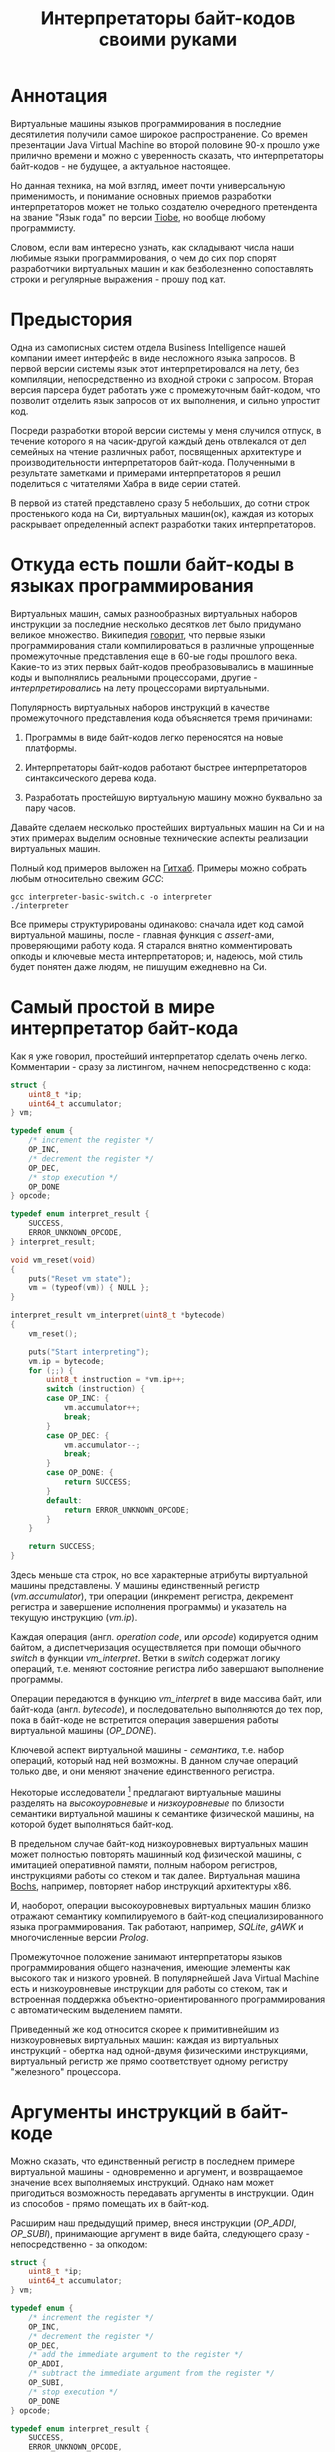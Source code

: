 #+OPTIONS: ^:nil num:nil p:nil timestamp:nil todo:nil date:nil creator:nil author:nil toc:nil
#+TITLE: Интерпретаторы байт-кодов своими руками
* Аннотация

  Виртуальные машины языков программирования в последние десятилетия получили самое широкое
  распространение. Со времен презентации Java Virtual Machine во второй половине 90-х прошло уже
  прилично времени и можно с уверенность сказать, что интерпретаторы байт-кодов - не будущее, а
  актуальное настоящее.

  Но данная техника, на мой взгляд, имеет почти универсальную применимость, и понимание основных
  приемов разработки интерпретаторов может не только создателю очередного претендента на звание
  "Язык года" по версии [[https://www.tiobe.com/tiobe-index/][Tiobe]], но вообще любому программисту.

  Словом, если вам интересно узнать, как складывают числа наши любимые языки программирования, о чем до сих
  пор спорят разработчики виртуальных машин и как безболезненно сопоставлять строки и регулярные
  выражения - прошу под кат.

* Предыстория

  Одна из самописных систем отдела Business Intelligence нашей компании имеет интерфейс в виде
  несложного языка запросов. В первой версии системы язык этот интерпретировался на лету, без
  компиляции, непосредственно из входной строки с запросом. Вторая версия парсера будет работать уже
  с промежуточным байт-кодом, что позволит отделить язык запросов от их выполнения, и сильно
  упростит код.

  Посреди разработки второй версии системы у меня случился отпуск, в течение которого я на
  часик-другой каждый день отвлекался от дел семейных на чтение различных работ, посвященных
  архитектуре и производительности интерпретаторов байт-кода. Полученными в результате заметками и
  примерами интерпретаторов я решил поделиться с читателями Хабра в виде серии статей.

  В первой из статей представлено сразу 5 небольших, до сотни строк простенького кода на Си,
  виртуальных машин(ок), каждая из которых раскрывает определенный аспект разработки таких
  интерпретаторов.

* Откуда есть пошли байт-коды в языках программирования

  Виртуальных машин, самых разнообразных виртуальных наборов инструкции за последние несколько
  десятков лет было придумано великое множество. Википедия [[https://ru.wikipedia.org/wiki/%D0%91%D0%B0%D0%B9%D1%82-%D0%BA%D0%BE%D0%B4][говорит]], что первые языки
  программирования стали компилироваться в различные упрощенные промежуточные представления еще в
  60-ые годы прошлого века. Какие-то из этих первых байт-кодов преобразовывались в машинные коды и
  выполнялись реальными процессорами, другие - /интерпретировались/ на лету процессорами
  виртуальными.

  Популярность виртуальных наборов инструкций в качестве промежуточного представления кода
  объясняется тремя причинами:

  1. Программы в виде байт-кодов легко переносятся на новые платформы.

  2. Интерпретаторы байт-кодов работают быстрее интерпретаторов синтаксического дерева кода.

  3. Разработать простейшую виртуальную машину можно буквально за пару часов.

  Давайте сделаем несколько простейших виртуальных машин на Си и на этих примерах выделим основные
  технические аспекты реализации виртуальных машин.

  Полный код примеров выложен на [[https://github.com/vkazanov/bytecode-interpreters-post][Гитхаб]]. Примеры можно собрать любым относительно свежим /GCC/:

  #+BEGIN_SRC shell
  gcc interpreter-basic-switch.c -o interpreter
  ./interpreter
  #+END_SRC

  Все примеры структурированы одинаково: сначала идет код самой виртуальной машины, после - главная
  функция с /assert/-ами, проверяющими работу кода. Я старался внятно комментировать опкоды и ключевые
  места интерпретаторов; и, надеюсь, мой стиль будет понятен даже людям, не пишущим ежедневно на Си.

* Самый простой в мире интерпретатор байт-кода

  Как я уже говорил, простейший интерпретатор сделать очень легко. Комментарии - сразу за листингом,
  начнем непосредственно с кода:

  #+BEGIN_SRC cpp
struct {
    uint8_t *ip;
    uint64_t accumulator;
} vm;

typedef enum {
    /* increment the register */
    OP_INC,
    /* decrement the register */
    OP_DEC,
    /* stop execution */
    OP_DONE
} opcode;

typedef enum interpret_result {
    SUCCESS,
    ERROR_UNKNOWN_OPCODE,
} interpret_result;

void vm_reset(void)
{
    puts("Reset vm state");
    vm = (typeof(vm)) { NULL };
}

interpret_result vm_interpret(uint8_t *bytecode)
{
    vm_reset();

    puts("Start interpreting");
    vm.ip = bytecode;
    for (;;) {
        uint8_t instruction = *vm.ip++;
        switch (instruction) {
        case OP_INC: {
            vm.accumulator++;
            break;
        }
        case OP_DEC: {
            vm.accumulator--;
            break;
        }
        case OP_DONE: {
            return SUCCESS;
        }
        default:
            return ERROR_UNKNOWN_OPCODE;
        }
    }

    return SUCCESS;
}

  #+END_SRC

  Здесь меньше ста строк, но все характерные атрибуты виртуальной машины представлены. У машины
  единственный регистр (/vm.accumulator/), три операции (инкремент регистра, декремент регистра и
  завершение исполнения программы) и указатель на текущую инструкцию (/vm.ip/).

  Каждая операция (англ. /operation code/, или /opcode/) кодируется одним байтом, а диспетчеризация
  осуществляется при помощи обычного /switch/ в функции /vm_interpret/. Ветки в /switch/ содержат логику
  операций, т.е. меняют состояние регистра либо завершают выполнение программы.

  Операции передаются в функцию /vm_interpret/ в виде массива байт, или байт-кода (англ. /bytecode/), и
  последовательно выполняются до тех пор, пока в байт-коде не встретится операция завершения работы
  виртуальной машины (/OP_DONE/).

  Ключевой аспект виртуальной машины - /семантика/, т.е. набор операций, который над ней возможны. В
  данном случае операций только две, и они меняют значение единственного регистра.

  Некоторые исследователи [fn:high-low-level] предлагают виртуальные машины разделять на
  /высокоуровневые/ и /низкоуровневые/ по близости семантики виртуальной машины к семантике физической
  машины, на которой будет выполняться байт-код.

  В предельном случае байт-код низкоуровневых виртуальных машин может полностью повторять машинный
  код физической машины, с имитацией оперативной памяти, полным набором регистров, инструкциями
  работы со стеком и так далее. Виртуальная машина [[http://bochs.sourceforge.net/][Bochs]], например, повторяет набор инструкций
  архитектуры x86.

  И, наоборот, операции высокоуровневых виртуальных машин близко отражают семантику компилируемого в
  байт-код специализированного языка программирования. Так работают, например, /SQLite/, /gAWK/ и
  многочисленные версии /Prolog/.

  Промежуточное положение занимают интерпретаторы языков программирования общего назначения, имеющие
  элементы как высокого так и низкого уровней. В популярнейшей Java Virtual Machine есть и
  низкоуровневые инструкции для работы со стеком, так и встроенная поддержка
  объектно-ориентированного программирования с автоматическим выделением памяти.

  Приведенный же код относится скорее к примитивнейшим из низкоуровневых виртуальных машин: каждая
  из виртуальных инструкций - обертка над одной-двумя физическими инструкциями, виртуальный регистр
  же прямо соответствует одному регистру "железного" процессора.

* Аргументы инструкций в байт-коде

  Можно сказать, что единственный регистр в последнем примере виртуальной машины - одновременно и
  аргумент, и возвращаемое значение всех выполняемых инструкций. Однако нам может пригодиться
  возможность передавать аргументы в инструкции. Один из способов - прямо помещать их в байт-код.

  Расширим наш предыдущий пример, внеся инструкции (/OP_ADDI/, /OP_SUBI/), принимающие аргумент в виде
  байта, следующего сразу - непосредственно - за опкодом:

  #+BEGIN_SRC cpp
struct {
    uint8_t *ip;
    uint64_t accumulator;
} vm;

typedef enum {
    /* increment the register */
    OP_INC,
    /* decrement the register */
    OP_DEC,
    /* add the immediate argument to the register */
    OP_ADDI,
    /* subtract the immediate argument from the register */
    OP_SUBI,
    /* stop execution */
    OP_DONE
} opcode;

typedef enum interpret_result {
    SUCCESS,
    ERROR_UNKNOWN_OPCODE,
} interpret_result;

void vm_reset(void)
{
    puts("Reset vm state");
    vm = (typeof(vm)) { NULL };
}

interpret_result vm_interpret(uint8_t *bytecode)
{
    vm_reset();

    puts("Start interpreting");
    vm.ip = bytecode;
    for (;;) {
        uint8_t instruction = *vm.ip++;
        switch (instruction) {
        case OP_INC: {
            vm.accumulator++;
            break;
        }
        case OP_DEC: {
            vm.accumulator--;
            break;
        }
        case OP_ADDI: {
            /* get the argument */
            uint8_t arg = *vm.ip++;
            vm.accumulator += arg;
            break;
        }
        case OP_SUBI: {
            /* get the argument */
            uint8_t arg = *vm.ip++;
            vm.accumulator -= arg;
            break;
        }
        case OP_DONE: {
            return SUCCESS;
        }
        default:
            return ERROR_UNKNOWN_OPCODE;
        }
    }

    return SUCCESS;
}

  #+END_SRC

  Новые инструкции (см. функцию /vm_interpret/) читают из байт-кода свой аргумент и
  прибавляют/вычитают его из регистра.

  Такой аргумент называется /непосредственным аргументом/ (англ. /immediate argument/), поскольку он
  располагается прямо в массиве опкодов. Главное ограничение в нашей реализации - аргумент
  представляет собой единственный байт и может принимать только 256 значений.

  В нашей виртуальной машине диапазон возможных значений аргументов инструкций не играет большой
  роли. Но если виртуальная машина будет использоваться в качестве интерпретатора настоящего языка,
  то имеет смысл усложнить байт-код, добавив в него отдельную от массива опкодов таблицу констант и
  инструкции с непосредственным аргументом, соответствующим адресу настоящего аргумента в таблице
  констант.

* Стековая машина

  Инструкции в нашей несложной виртуальной машине всегда работают с одним регистром и никак не могут
  передавать друг другу данные. Кроме того, аргумент у инструкции может быть только
  непосредственный, а, скажем, операции сложения или умножения принимают два аргумента.

  Проще говоря, у нас нет никакой возможности вычислять сложные выражения. Для решения этой задачи
  необходима /стековая машина/, то есть виртуальная машина со встроенным стеком:

  #+BEGIN_SRC cpp
#define STACK_MAX 256

struct {
    uint8_t *ip;

    /* Fixed-size stack */
    uint64_t stack[STACK_MAX];
    uint64_t *stack_top;

    /* A single register containing the result */
    uint64_t result;
} vm;

typedef enum {
    /* push the immediate argument onto the stack */
    OP_PUSHI,
    /* pop 2 values from the stack, add and push the result onto the stack */
    OP_ADD,
    /* pop 2 values from the stack, subtract and push the result onto the stack */
    OP_SUB,
    /* pop 2 values from the stack, divide and push the result onto the stack */
    OP_DIV,
    /* pop 2 values from the stack, multiply and push the result onto the stack */
    OP_MUL,
    /* pop the top of the stack and set it as execution result */
    OP_POP_RES,
    /* stop execution */
    OP_DONE,
} opcode;

typedef enum interpret_result {
    SUCCESS,
    ERROR_DIVISION_BY_ZERO,
    ERROR_UNKNOWN_OPCODE,
} interpret_result;

void vm_reset(void)
{
    puts("Reset vm state");
    vm = (typeof(vm)) { NULL };
    vm.stack_top = vm.stack;
}

void vm_stack_push(uint64_t value)
{
    *vm.stack_top = value;
    vm.stack_top++;
}

uint64_t vm_stack_pop(void)
{
    vm.stack_top--;
    return *vm.stack_top;
}

interpret_result vm_interpret(uint8_t *bytecode)
{
    vm_reset();

    puts("Start interpreting");
    vm.ip = bytecode;
    for (;;) {
        uint8_t instruction = *vm.ip++;
        switch (instruction) {
        case OP_PUSHI: {
            /* get the argument, push it onto stack */
            uint8_t arg = *vm.ip++;
            vm_stack_push(arg);
            break;
        }
        case OP_ADD: {
            /* Pop 2 values, add 'em, push the result back to the stack */
            uint64_t arg_right = vm_stack_pop();
            uint64_t arg_left = vm_stack_pop();
            uint64_t res = arg_left + arg_right;
            vm_stack_push(res);
            break;
        }
        case OP_SUB: {
            /* Pop 2 values, subtract 'em, push the result back to the stack */
            uint64_t arg_right = vm_stack_pop();
            uint64_t arg_left = vm_stack_pop();
            uint64_t res = arg_left - arg_right;
            vm_stack_push(res);
            break;
        }
        case OP_DIV: {
            /* Pop 2 values, divide 'em, push the result back to the stack */
            uint64_t arg_right = vm_stack_pop();
            /* Don't forget to handle the div by zero error */
            if (arg_right == 0)
                return ERROR_DIVISION_BY_ZERO;
            uint64_t arg_left = vm_stack_pop();
            uint64_t res = arg_left / arg_right;
            vm_stack_push(res);
            break;
        }
        case OP_MUL: {
            /* Pop 2 values, multiply 'em, push the result back to the stack */
            uint64_t arg_right = vm_stack_pop();
            uint64_t arg_left = vm_stack_pop();
            uint64_t res = arg_left * arg_right;
            vm_stack_push(res);
            break;
        }
        case OP_POP_RES: {
            /* Pop the top of the stack, set it as a result value */
            uint64_t res = vm_stack_pop();
            vm.result = res;
            break;
        }
        case OP_DONE: {
            return SUCCESS;
        }
        default:
            return ERROR_UNKNOWN_OPCODE;
        }
    }

    return SUCCESS;
}

  #+END_SRC

  В этом примере операций уже больше, и почти все они работают только со стеком. /OP_PUSHI/ помещает
  на стек свой непосредственный аргумент. Инструкции /OP_ADD/, /OP_SUB/, /OP_DIV/, /OP_MUL/ извлекают по
  паре значений со стека, вычисляют результат и помещают его обратно на стек. /OP_POP_RES/ снимает
  значение со стека и помещает его в регистр /result/, предназначенный для результатов работы
  виртуальной машины.

  Для операции деления (/OP_DIV/) отлавливается ошибка деления на ноль, что останавливает работу
  виртуальной машины.

  Возможности такой машины намного шире предыдущей машины с единственным регистром и позволяют,
  например, вычислять сложные арифметические выражения. Другим - и немаловажным! - преимуществом
  является простота компиляции языков программирования в байт-код стековой машины.

* Регистровая машина

  Благодаря своей простоте стековые виртуальные машины получили самое широкое распространение среди
  разработчиков языков программирования; те же JVM и Python используют именно стековую машину.

  Однако, у таких машин есть и недостатки: в виртуальную машину приходится добавлять специальные
  инструкции для работы со стеком, при вычислении выражений все аргументы многократно проходят через
  единственную структуру данных, в стековом коде неизбежно появляется множество лишних инструкций.

  Между тем, выполнение каждой лишней инструкции несет затраты на диспетчеризацию, т.е.
  декодирование опкода и переход к телу инструкций.

  Альтернатива стековым машинам - регистровые виртуальные машины. У таких машин более сложный
  байт-код: в каждой инструкции явно закодированы номер регистров-аргументов и номер
  регистра-результата. Соответственно, вместо стека в качестве хранилища промежуточных значений
  используется расширенный набор регистров.

  #+BEGIN_SRC cpp
#define REGISTER_NUM 16

struct {
    uint16_t *ip;

    /* Register array */
    uint64_t reg[REGISTER_NUM];

    /* A single register containing the result */
    uint64_t result;
} vm;

typedef enum {
    /* Load an immediate value into r0  */
    OP_LOADI,
    /* Add values in r0,r1 registers and put them into r2 */
    OP_ADD,
    /* Subtract values in r0,r1 registers and put them into r2 */
    OP_SUB,
    /* Divide values in r0,r1 registers and put them into r2 */
    OP_DIV,
    /* Multiply values in r0,r1 registers and put them into r2 */
    OP_MUL,
    /* Move a value from r0 register into the result register */
    OP_MOV_RES,
    /* stop execution */
    OP_DONE,
} opcode;

typedef enum interpret_result {
    SUCCESS,
    ERROR_DIVISION_BY_ZERO,
    ERROR_UNKNOWN_OPCODE,
} interpret_result;

void vm_reset(void)
{
    puts("Reset vm state");
    vm = (typeof(vm)) { NULL };
}

void decode(uint16_t instruction,
            uint8_t *op,
            uint8_t *reg0, uint8_t *reg1, uint8_t *reg2,
            uint8_t *imm)
{
    *op = (instruction & 0xF000) >> 12;
    *reg0 = (instruction & 0x0F00) >> 8;
    *reg1 = (instruction & 0x00F0) >> 4;
    *reg2 = (instruction & 0x000F);
    *imm = (instruction & 0x00FF);
}

interpret_result vm_interpret(uint16_t *bytecode)
{
    vm_reset();
    puts("Start interpreting");
    vm.ip = bytecode;

    uint8_t op, r0, r1, r2, immediate;
    for (;;) {
        /* fetch the instruction */
        uint16_t instruction = *vm.ip++;
        /* decode it */
        decode(instruction, &op, &r0, &r1, &r2, &immediate);
        /* dispatch */
        switch (op) {
        case OP_LOADI: {
            vm.reg[r0] = immediate;
            break;
        }
        case OP_ADD: {
            vm.reg[r2] = vm.reg[r0] + vm.reg[r1];
            break;
        }
        case OP_SUB: {
            vm.reg[r2] = vm.reg[r0] - vm.reg[r1];
            break;
        }
        case OP_DIV: {
            /* Don't forget to handle the div by zero error */
            if (vm.reg[r1] == 0)
                return ERROR_DIVISION_BY_ZERO;
            vm.reg[r2] = vm.reg[r0] / vm.reg[r1];
            break;
        }
        case OP_MUL: {
            vm.reg[r2] = vm.reg[r0] * vm.reg[r1];
            break;
        }
        case OP_MOV_RES: {
            vm.result = vm.reg[r0];
            break;
        }
        case OP_DONE: {
            return SUCCESS;
        }
        default:
            return ERROR_UNKNOWN_OPCODE;
        }
    }

    return SUCCESS;
}

  #+END_SRC

  В примере используется чисто регистровая машина на 16 регистров. Инструкции каждая занимают по 16
  бит и кодируются тремя способами:

  1. 4 бита на код операции + 4 бита на имя регистра + 8 бит на аргумент.
  2. 4 бита на код операции + трижды по 4 бита на имена регистров.
  3. 4 бита на код операции + 4 бита на единственное имя регистра + 8 неиспользованных бит.

  У нашей небольшой виртуальной машины совсем немного операций, поэтому 4-х битов - или 16 возможных
  операций - на опкод вполне достаточно. Операция определяет, что именно представляют оставшиеся
  биты инструкции.

  Первый вид кодирования (4 + 4 + 8) нужен для загрузки данных в регистры операцией /OP_LOADI/. Второй
  вид (4 + 4 + 4 + 4) используется для арифметических операций, которым должны знать, где брать пару
  аргументов и куда складывать результат вычисления. И, наконец, последний вид (4 + 4 + 8 ненужных
  бит) используется для инструкций с единственным регистром в качестве аргумента, в нашем случае это
  /OP_MOV_RES./

  Для кодирования и декодирования инструкций теперь нужна специальная логика (функция /decode/). С
  другой стороны, логика инструкций благодаря явному указанию расположения аргументов становится
  проще - исчезают операции со стеком.

  Ключевые особенности: в байт-коде регистровых машин меньше инструкций, отдельные инструкции шире,
  компиляция в такой байт-код сложнее - компилятору приходится решать, как использовать доступные
  регистры.

  Надо заметить, что на практике в регистровых виртуальных обычно есть и стек, куда помещаются,
  например, аргументы функций; регистры же используются для вычисления отдельных выражений.

  Даже если явного стека нет, то для построения стека используется массив, играющий ту же роль, что
  оперативная память в реальных машинах.

* Стековые и регистровые машины, сравнение

  Есть интересное исследование [fn:stack-vs-register], сильно повлиявшее на все последующие
  разработки в области виртуальных машин для языков программирования. Авторы работы предложили
  способ прямой трансляции из стекового кода стандартной JVM в регистровый код, и сравнили
  производительность.

  Способ не вполне тривиальный: код сначала транслируется, потом достаточно сложным образом
  оптимизируется. Но последующее прямое сравнение производительности одной и той же программы
  показало, что дополнительные циклы процессора, затраченные на декодирование инструкций, полностью
  компенсируются уменьшением общего числа инструкций.

  Или, если коротко, регистровая машина оказалась эффективней стековой.

  Как уже упоминалось выше, у этой эффективности есть вполне осязаемая цена: компилятор должен сам
  аллоцировать регистры и дополнительно желателен развитый оптимизатор.

  Спор о том, какая же архитектура лучше, все еще не закончен. Если говорить о компиляторах Java, то
  байт-код Dalvik VM, до недавних пор работавший в каждом Андроиде, был регистровым; но титульная
  JVM сохранила стековый набор инструкций. Виртуальная машина Lua использует регистровую машину, но
  Python VM по-прежнему стековая. И так далее.

* Байт-код в интерпретаторах регулярных выражений

  Наконец, чтобы отвлечься от низкоуровневых виртуальных машин давайте посмотрим на
  специализированный интерпретатор, проверяющий строки на соответствие регулярному выражению:

  #+BEGIN_SRC cpp

typedef enum {
    /* match a single char to an immediate argument from the string and advance ip and cp, or
     * abort*/
    OP_CHAR,
    /* jump to and match either left expression or the right one, abort if nothing matches*/
    OP_OR,
    /* do an absolute jump to an offset in the immediate argument */
    OP_JUMP,
    /* stop execution and report a successful match */
    OP_MATCH,
} opcode;

typedef enum match_result {
    MATCH_OK,
    MATCH_FAIL,
    MATCH_ERROR,
} match_result;

match_result vm_match_recur(uint8_t *bytecode, uint8_t *ip, char *sp)
{
    for (;;) {
        uint8_t instruction = *ip++;
        switch (instruction) {
        case OP_CHAR:{
            char cur_c = *sp;
            char arg_c = (char)*ip ;
            /* no match? FAILed to match */
            if (arg_c != cur_c)
                return MATCH_FAIL;
            /* advance both current instruction and character pointers */
            ip++;
            sp++;
            continue;
        }
        case OP_JUMP:{
            /* read the offset and jump to the instruction */
            uint8_t offset = *ip;
            ip = bytecode + offset;
            continue;
        }
        case OP_OR:{
            /* get both branch offsets */
            uint8_t left_offset = *ip++;
            uint8_t right_offset = *ip;
            /* check if following the first offset get a match */
            uint8_t *left_ip = bytecode + left_offset;
            if (vm_match_recur(bytecode, left_ip, sp) == MATCH_OK)
                return MATCH_OK;
            /* no match? Check the second branch */
            ip = bytecode + right_offset;
            continue;
        }
        case OP_MATCH:{
            /* success */
            return MATCH_OK;
        }
        }
        return MATCH_ERROR;
    }
}

match_result vm_match(uint8_t *bytecode, char *str)
{
    printf("Start matching a string: %s\n", str);
    return vm_match_recur(bytecode, bytecode, str);
}


  #+END_SRC

  Главная инструкция - /OP_CHAR/. Она берет свой непосредственный аргумент и сравнивает его с текущим
  символом в строке (/char *sp/). В случае совпадения ожидаемого символа и текущего символа в строке
  происходит переход к следующей инструкции и следующему символу.

  Машина также понимает операцию перехода (/OP_JUMP/), принимающую единственный непосредственный
  аргумент, Аргумент означает абсолютное смещение в байт-коде, откуда следует продолжать вычисление.

  Последняя важная операция - /OP_OR/. Она принимает два смещения, пробуя применить сначала код по
  первому из них, потом, в случае ошибки, второму. Делает она это при помощи рекурсивного вызова, то
  есть инструкция делает /обход в глубину/ дерева всех возможных вариантов регулярного выражения.

  Удивительно, но четырех опкодов и семидесяти строк кода достаточно, чтобы выразить регулярные
  выражения вида /"abc"/, /"a?bc"/, /"(ab|bc)d"/, /"a*bc"/. В этой виртуальной машине даже нет явного
  состояния, так как все необходимое - указатели на начало потока инструкций, текущую инструкцию и
  текущий символ - передается аргументами рекурсивной функции.

  Если вам интересны детали работы движков регулярных выражений, то лучшим введением может стать
  [[https://swtch.com/~rsc/regexp/][серия статей]] Расса Кокса (англ. /Russ Cox/), автора движка для работы с регулярными выражениями от
  /Google/ - [[https://github.com/google/re2][RE2]].

* Итоги

  Давайте подведем итоги.

  Для языков программирования общего назначения используются, как правило, две архитектуры: стековая
  и регистровая.

  В стековой модели основной структурой данных и способом передачи аргументов между инструкциями
  является стек. В регистровой модели для вычисления выражений используется набор регистров, но для
  хранения аргументов функций все равно используется явный или неявный стек.

  Наличие явного стека и набора регистров приближает такие машины к низкоуровневым, или даже
  реальным, машинам. Обилие низкоуровневых инструкций в таком байт-коде означает, что есть
  существенные затраты ресурсов физического процессора приходятся на декодирование и диспетчеризацию
  виртуальных инструкций.

  С другой стороны, в популярных виртуальных машинах большую роль играют и высокоуровневые
  инструкции. В Java, например, это инструкции полиморфных вызовов функций, аллокация объектов и
  сборка мусора.

  Чисто высокоуровневые виртуальные машины - интерпретаторы, к примеру, байт-кодов языков с развитой
  и далекой от "железа" семантикой - большую часть времени проводят не в диспетчере или декодере, а
  в телах инструкций и, соответственно, относительно эффективны.

  Практические рекомендации:

  1. Если вам понадобилась исполнять какой-либо байт-код, и сделать это в разумные сроки, то
     постарайтесь оперировать инструкциями, наиболее близкими к вашей конкретной задаче; чем выше
     семантический уровень, тем лучше. Это снизит затраты на диспетчеризацию и упростит генерацию
     такого кода.

  2. Если потребовалась большая гибкость и разнородная семантика, то следует хотя бы попробовать
     выделить общий знаменатель в байт-коде так, чтобы результирующие инструкции были на условно
     среднем уровне.

  3. Если в перспективе может понадобится вычислять какие-либо выражения - делайте стековую машину,
     это уменьшит головную боль при компиляции байт-кода.

  4. Если выражений не предвидится, то делайте тривиальную регистровую машину, что уберет затраты на
     стек и упростит сами инструкции.

  В следующих частях статьи я разберу практические реализации виртуальных машин в популярных языках
  программирования и расскажу, зачем же отделу Business Intelligence пригодился байт-код.

* Footnotes

[fn:stack-vs-register] Virtual machine showdown: Stack versus registers, 2008
[fn:high-low-level] Virtual-Machine Abstraction and Optimization Techniques, 2009
